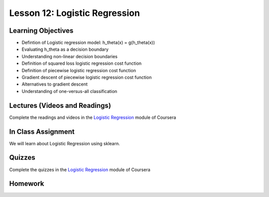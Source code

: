 Lesson 12: Logistic Regression
==============================

Learning Objectives
-------------------

* Defintion of Logistic regression model: h_theta(x) = g(h_theta(x))
* Evaluating h_theta as a decision boundary
* Understanding non-linear decision boundaries
* Definition of squared loss logistic regression cost function
* Definition of piecewise logistic regression cost function
* Gradient descent of piecewise logistic regression cost function
* Alternatives to gradient descent
* Understanding of one-versus-all classification

Lectures (Videos and Readings)
------------------------------

Complete the readings and videos in the `Logistic Regression <https://www.coursera.org/learn/machine-learning>`_ module of Coursera

In Class Assignment
-------------------

We will learn about Logistic Regression using sklearn.

Quizzes
-------

Complete the quizzes in the `Logistic Regression <https://www.coursera.org/learn/machine-learning>`_ module of Coursera

Homework
--------